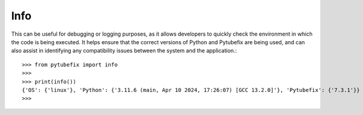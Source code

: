 .. _info:

Info
====

This can be useful for debugging or logging purposes, as it allows developers to quickly 
check the environment in which the code is being executed. It helps ensure that the correct 
versions of Python and Pytubefix are being used, and can also assist in identifying any 
compatibility issues between the system and the application.::
    >>> from pytubefix import info
    >>> 
    >>> print(info())
    {'OS': {'linux'}, 'Python': {'3.11.6 (main, Apr 10 2024, 17:26:07) [GCC 13.2.0]'}, 'Pytubefix': {'7.3.1'}}
    >>> 